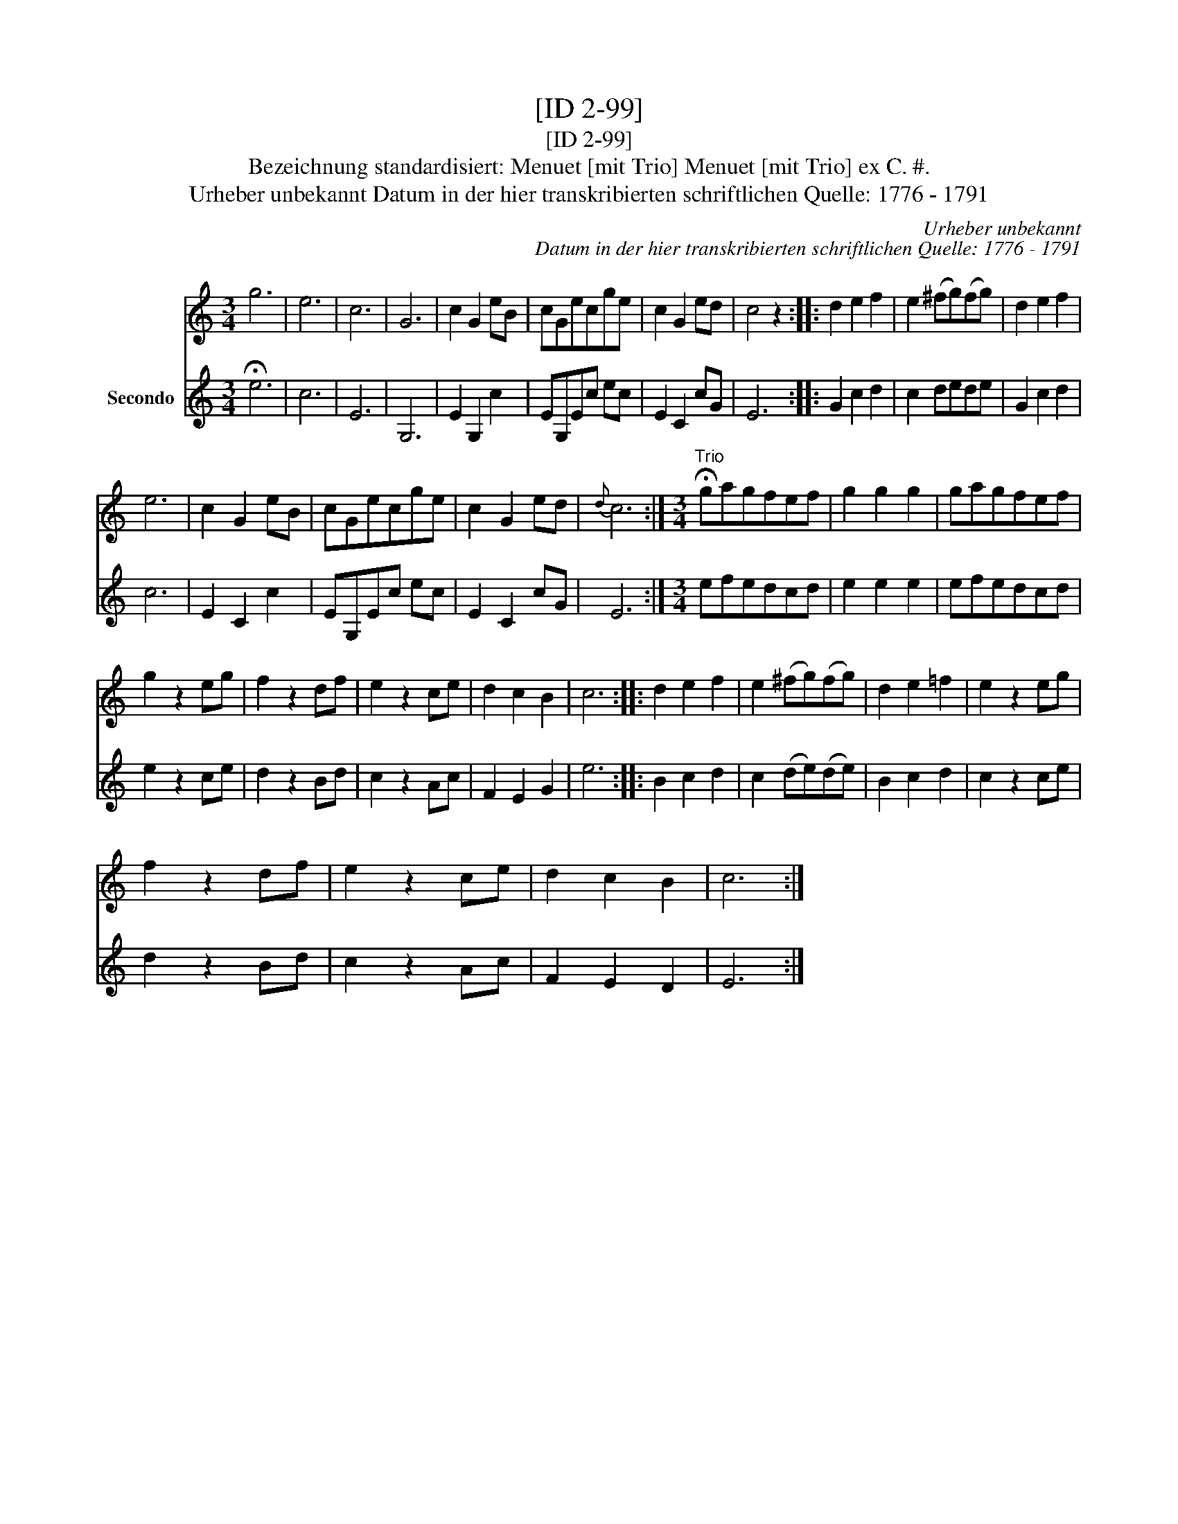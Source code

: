 X:1
T:[ID 2-99]
T:[ID 2-99]
T:Bezeichnung standardisiert: Menuet [mit Trio] Menuet [mit Trio] ex C. #.
T:Urheber unbekannt Datum in der hier transkribierten schriftlichen Quelle: 1776 - 1791
C:Urheber unbekannt
C:Datum in der hier transkribierten schriftlichen Quelle: 1776 - 1791
%%score 1 2
L:1/8
M:3/4
K:C
V:1 treble 
V:2 treble nm="Secondo"
V:1
 g6 | e6 | c6 | G6 | c2 G2 eB | cGecge | c2 G2 ed | c4 z2 :: d2 e2 f2 | e2 (^fg)(fg) | d2 e2 f2 | %11
 e6 | c2 G2 eB | cGecge | c2 G2 ed |{d} c6 :|[M:3/4]"^Trio" !fermata!gagfef | g2 g2 g2 | gagfef | %19
 g2 z2 eg | f2 z2 df | e2 z2 ce | d2 c2 B2 | c6 :: d2 e2 f2 | e2 (^fg)(fg) | d2 e2 =f2 | e2 z2 eg | %28
 f2 z2 df | e2 z2 ce | d2 c2 B2 | c6 :| %32
V:2
 !fermata!e6 | c6 | E6 | G,6 | E2 G,2 c2 | EG,Ec ec | E2 C2 cG | E6 :: G2 c2 d2 | c2 dede | %10
 G2 c2 d2 | c6 | E2 C2 c2 | EG,Ec ec | E2 C2 cG | E6 :|[M:3/4] efedcd | e2 e2 e2 | efedcd | %19
 e2 z2 ce | d2 z2 Bd | c2 z2 Ac | F2 E2 G2 | e6 :: B2 c2 d2 | c2 (de)(de) | B2 c2 d2 | c2 z2 ce | %28
 d2 z2 Bd | c2 z2 Ac | F2 E2 D2 | E6 :| %32

